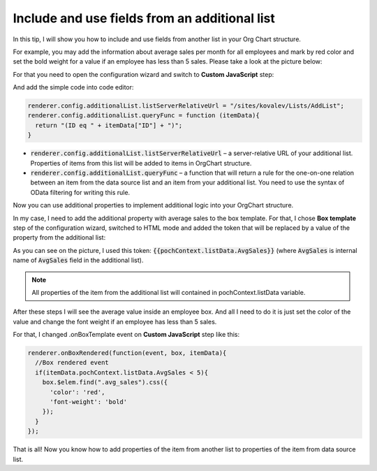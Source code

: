 Include and use fields from an additional list
==============================================

In this tip, I will show you how to include and use fields from another list in your Org Chart structure.


For example, you may add the information about average sales per month for all employees and mark by red color and set the bold weight for a value if an employee has less than 5 sales. Please take a look at the picture below:

.. image:: /../_static/img/how-tos/other-examples/include-and-use-fields-from-an-additional-list/AdditionalList_ResultView.png
    :alt: Additional List Result View


For that you need to open the configuration wizard and switch to **Custom JavaScript** step:

.. image:: /../_static/img/how-tos/other-examples/include-and-use-fields-from-an-additional-list/AdditionalList_CustomJS.png
    :alt: Additional List CustomJS

And add the simple code into code editor:

.. code-block:: javascript

  renderer.config.additionalList.listServerRelativeUrl = "/sites/kovalev/Lists/AddList";
  renderer.config.additionalList.queryFunc = function (itemData){
    return "(ID eq " + itemData["ID"] + ")";
  }


- :code:`renderer.config.additionalList.listServerRelativeUrl` – a server-relative URL of your additional list. Properties of items from this list will be added to items in OrgChart structure.

- :code:`renderer.config.additionalList.queryFunc` – a function that will return a rule for the one-on-one relation between an item from the data source list and an item from your additional list. You need to use the syntax of OData filtering for writing this rule.

Now you can use additional properties to implement additional logic into your OrgChart structure.

In my case, I need to add the additional property with average sales to the box template. For that, I chose **Box template** step of the configuration wizard, switched to HTML mode and added the token that will be replaced by a value of the property from the additional list:

.. image:: /../_static/img/how-tos/other-examples/include-and-use-fields-from-an-additional-list/AdditionalList_BoxTemplate.png
    :alt: Additional List Box Template

As you can see on the picture, I used this token: :code:`{{pochContext.listData.AvgSales}}` (where :code:`AvgSales` is internal name of :code:`AvgSales` field in the additional list).

.. note:: All properties of the item from the additional list will contained in pochContext.listData variable.

After these steps I will see the average value inside an employee box. And all I need to do it is just set the color of the value and change the font weight if an employee has less than 5 sales.

For that, I changed .onBoxTemplate event on **Custom JavaScript** step like this:

.. code-block:: javascript

  renderer.onBoxRendered(function(event, box, itemData){
    //Box rendered event
    if(itemData.pochContext.listData.AvgSales < 5){
      box.$elem.find(".avg_sales").css({
        'color': 'red',
        'font-weight': 'bold'
      });  
    }
  });


That is all! Now you know how to add properties of the item from another list to properties of the item from data source list.
